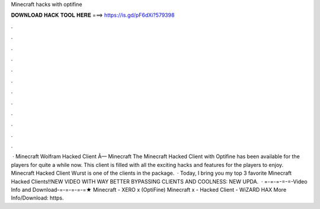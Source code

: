 Minecraft hacks with optifine

𝐃𝐎𝐖𝐍𝐋𝐎𝐀𝐃 𝐇𝐀𝐂𝐊 𝐓𝐎𝐎𝐋 𝐇𝐄𝐑𝐄 ===> https://is.gd/pF6dXi?579398

.

.

.

.

.

.

.

.

.

.

.

.

 · Minecraft Wolfram Hacked Client Ã— Minecraft The Minecraft Hacked Client with Optifine has been available for the players for quite a while now. This client is filled with all the exciting hacks and features for the players to enjoy. Minecraft Hacked Client Wurst is one of the clients in the package.  · Today, I bring you my top 3 favorite Minecraft Hacked Clients!!NEW VIDEO WITH WAY BETTER BYPASSING CLIENTS AND COOLNESS: NEW UPDA.  · =-=-=-=-=-Video Info and Download-=-=-=-=-=★ Minecraft - XERO x (OptiFine) Minecraft x - Hacked Client - WiZARD HAX More Info/Download: https.